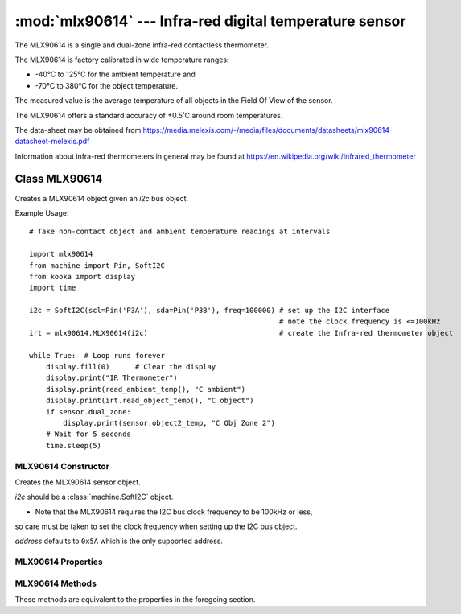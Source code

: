 ********************************************************
:mod:`mlx90614` --- Infra-red digital temperature sensor
********************************************************
.. module:: mlx90614
   :synopsis: Infra-red digital temperature sensor


.. _mlx90614:

The MLX90614 is a single and dual-zone infra-red contactless thermometer.

The MLX90614 is factory calibrated in wide temperature ranges: 

* -40°C to 125°C for the ambient temperature and 
* -70°C to 380°C for the object temperature.


The measured value is the average temperature of all objects in the Field Of View of the sensor. 

The MLX90614 offers a standard accuracy of ±0.5˚C around room temperatures.

The data-sheet may be obtained from https://media.melexis.com/-/media/files/documents/datasheets/mlx90614-datasheet-melexis.pdf

Information about infra-red thermometers in general may be found at https://en.wikipedia.org/wiki/Infrared_thermometer


Class MLX90614
==============

Creates a MLX90614 object given an *i2c* bus object.

Example Usage::

    # Take non-contact object and ambient temperature readings at intervals

    import mlx90614
    from machine import Pin, SoftI2C
    from kooka import display
    import time

    i2c = SoftI2C(scl=Pin('P3A'), sda=Pin('P3B'), freq=100000) # set up the I2C interface
                                                               # note the clock frequency is <=100kHz
    irt = mlx90614.MLX90614(i2c)                               # create the Infra-red thermometer object

    while True:  # Loop runs forever
        display.fill(0)      # Clear the display
        display.print("IR Thermometer")
        display.print(read_ambient_temp(), "C ambient")
        display.print(irt.read_object_temp(), "C object")
        if sensor.dual_zone:
            display.print(sensor.object2_temp, "C Obj Zone 2")
        # Wait for 5 seconds
        time.sleep(5)


MLX90614 Constructor
--------------------

.. class:: mlx90614.MLX90614(i2c, address=0x5A)

    Creates the MLX90614 sensor object.

    *i2c* should be a :class:`machine.SoftI2C` object.

    - Note that the MLX90614 requires the I2C bus clock frequency to be 100kHz or less, 
    so care must be taken to set the clock frequency when setting up the I2C bus object.

    *address* defaults to ``0x5A`` which is the only supported address. 
    
MLX90614 Properties
-------------------

.. property:: MLX90614.dual_zone

    Is ``True`` is the sensor has dual-zone infra-red temperature sensing, else it is ``False``.

.. property:: MLX90614.ambient_temp

    Gives the ambient temperature of the sensor in degrees Celsius.

.. property:: MLX90614.object_temp

    Gives the target object's temperature in degrees Celsius.

.. property:: MLX90614.object2_temp

    Gives the second zone object temperature in degrees Celsius if the sensor is capable of such a reading.

    Otherwise a ``RuntimeError`` *"Device only has one thermopile"* is raised.

MLX90614 Methods
----------------

These methods are equivalent to the properties in the foregoing section.

.. method:: MLX90614.read_ambient_temperature()

    Returns the ambient temperature of the sensor in degrees Celsius.

.. method:: MLX90614.read_object_temp()

    Returns the target object's temperature in degrees Celsius.

.. method:: MLX90614.read_object2_temp()

    Returns the second zone object temperature in degrees Celsius if the sensor is capable of such a reading.

    Otherwise a ``RuntimeError`` *"Device only has one thermopile"* is raised.
    

